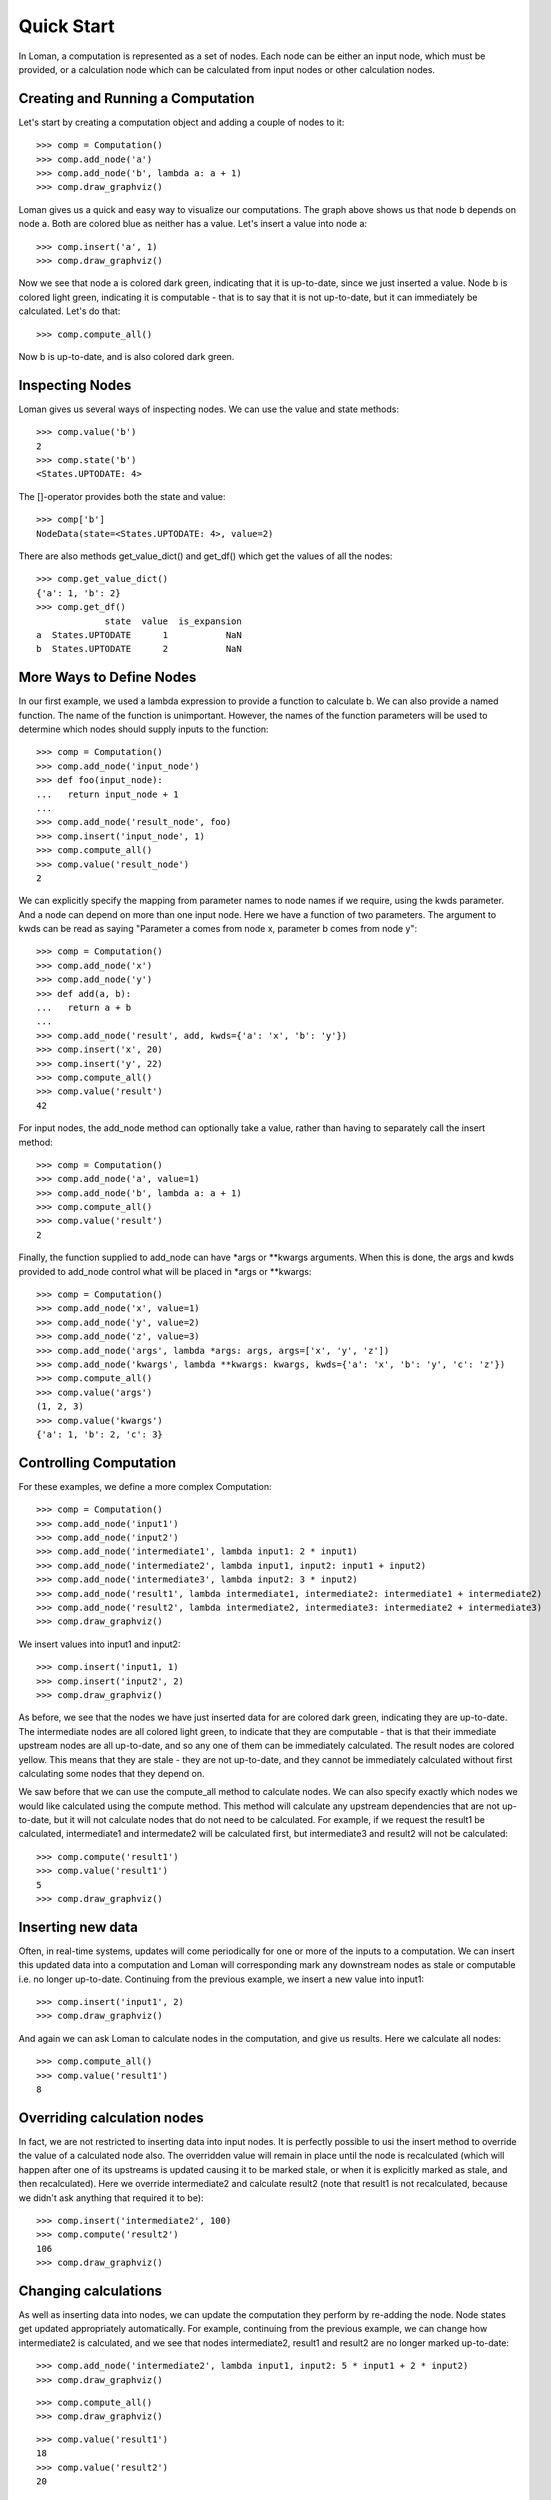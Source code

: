 Quick Start
===========

In Loman, a computation is represented as a set of nodes. Each node can be either an input node, which must be provided, or a calculation node which can be calculated from input nodes or other calculation nodes.

Creating and Running a Computation
----------------------------------

Let's start by creating a computation object and adding a couple of nodes to it::

    >>> comp = Computation()
    >>> comp.add_node('a')
    >>> comp.add_node('b', lambda a: a + 1)
    >>> comp.draw_graphviz()

.. graphviz::

    digraph {
        n0 [label=a fillcolor="#0343df" style=filled]
        n1 [label=b fillcolor="#0343df" style=filled]
            n0 -> n1
    }

Loman gives us a quick and easy way to visualize our computations. The graph above shows us that node b depends on node a. Both are colored blue as neither has a value. Let's insert a value into node a::

    >>> comp.insert('a', 1)
    >>> comp.draw_graphviz()

.. graphviz::

    digraph {
        n0 [label=a fillcolor="#15b01a" style=filled]
        n1 [label=b fillcolor="#9dff00" style=filled]
            n0 -> n1
    }

Now we see that node a is colored dark green, indicating that it is up-to-date, since we just inserted a value. Node b is colored light green, indicating it is computable - that is to say that it is not up-to-date, but it can immediately be calculated. Let's do that::

    >>> comp.compute_all()

.. graphviz::

    digraph {
        n0 [label=a fillcolor="#15b01a" style=filled]
        n1 [label=b fillcolor="#15b01a" style=filled]
            n0 -> n1
    }

Now b is up-to-date, and is also colored dark green.

Inspecting Nodes
----------------

Loman gives us several ways of inspecting nodes. We can use the value and state methods::

    >>> comp.value('b')
    2
    >>> comp.state('b')
    <States.UPTODATE: 4>

The []-operator provides both the state and value::

    >>> comp['b']
    NodeData(state=<States.UPTODATE: 4>, value=2)

There are also methods get_value_dict() and get_df() which get the values of all the nodes::

    >>> comp.get_value_dict()
    {'a': 1, 'b': 2}
    >>> comp.get_df()
                 state  value  is_expansion
    a  States.UPTODATE      1           NaN
    b  States.UPTODATE      2           NaN

More Ways to Define Nodes
-------------------------

In our first example, we used a lambda expression to provide a function to calculate b. We can also provide a named function. The name of the function is unimportant. However, the names of the function parameters will be used to determine which nodes should supply inputs to the function::

    >>> comp = Computation()
    >>> comp.add_node('input_node')
    >>> def foo(input_node):
    ...   return input_node + 1
    ...
    >>> comp.add_node('result_node', foo)
    >>> comp.insert('input_node', 1)
    >>> comp.compute_all()
    >>> comp.value('result_node')
    2

We can explicitly specify the mapping from parameter names to node names if we require, using the kwds parameter. And a node can depend on more than one input node. Here we have  a function of two parameters. The argument to kwds can be read as saying "Parameter a comes from node x, parameter b comes from node y"::

    >>> comp = Computation()
    >>> comp.add_node('x')
    >>> comp.add_node('y')
    >>> def add(a, b):
    ...   return a + b
    ...
    >>> comp.add_node('result', add, kwds={'a': 'x', 'b': 'y'})
    >>> comp.insert('x', 20)
    >>> comp.insert('y', 22)
    >>> comp.compute_all()
    >>> comp.value('result')
    42

For input nodes, the add_node method can optionally take a value, rather than having to separately call the insert method::

    >>> comp = Computation()
    >>> comp.add_node('a', value=1)
    >>> comp.add_node('b', lambda a: a + 1)
    >>> comp.compute_all()
    >>> comp.value('result')
    2

Finally, the function supplied to add_node can have \*args or \*\*kwargs arguments. When this is done, the args and kwds provided to add_node control what will be placed in \*args or \*\*kwargs::

    >>> comp = Computation()
    >>> comp.add_node('x', value=1)
    >>> comp.add_node('y', value=2)
    >>> comp.add_node('z', value=3)
    >>> comp.add_node('args', lambda *args: args, args=['x', 'y', 'z'])
    >>> comp.add_node('kwargs', lambda **kwargs: kwargs, kwds={'a': 'x', 'b': 'y', 'c': 'z'})
    >>> comp.compute_all()
    >>> comp.value('args')
    (1, 2, 3)
    >>> comp.value('kwargs')
    {'a': 1, 'b': 2, 'c': 3}

Controlling Computation
-----------------------

For these examples, we define a more complex Computation::

    >>> comp = Computation()
    >>> comp.add_node('input1')
    >>> comp.add_node('input2')
    >>> comp.add_node('intermediate1', lambda input1: 2 * input1)
    >>> comp.add_node('intermediate2', lambda input1, input2: input1 + input2)
    >>> comp.add_node('intermediate3', lambda input2: 3 * input2)
    >>> comp.add_node('result1', lambda intermediate1, intermediate2: intermediate1 + intermediate2)
    >>> comp.add_node('result2', lambda intermediate2, intermediate3: intermediate2 + intermediate3)
    >>> comp.draw_graphviz()

.. graphviz::

    digraph {
        n0 [label=input1 fillcolor="#0343df" style=filled]
        n1 [label=input2 fillcolor="#0343df" style=filled]
        n2 [label=intermediate1 fillcolor="#0343df" style=filled]
        n3 [label=intermediate2 fillcolor="#0343df" style=filled]
        n4 [label=intermediate3 fillcolor="#0343df" style=filled]
        n5 [label=result1 fillcolor="#0343df" style=filled]
        n6 [label=result2 fillcolor="#0343df" style=filled]
            n0 -> n2
            n0 -> n3
            n1 -> n3
            n1 -> n4
            n2 -> n5
            n3 -> n5
            n3 -> n6
            n4 -> n6
    }

We insert values into input1 and input2::

    >>> comp.insert('input1, 1)
    >>> comp.insert('input2', 2)
    >>> comp.draw_graphviz()

.. graphviz::

    digraph {
        n0 [label=input1 fillcolor="#15b01a" style=filled]
        n1 [label=input2 fillcolor="#15b01a" style=filled]
        n2 [label=intermediate1 fillcolor="#9dff00" style=filled]
        n3 [label=intermediate2 fillcolor="#9dff00" style=filled]
        n4 [label=intermediate3 fillcolor="#9dff00" style=filled]
        n5 [label=result1 fillcolor="#ffff14" style=filled]
        n6 [label=result2 fillcolor="#ffff14" style=filled]
            n0 -> n2
            n0 -> n3
            n1 -> n3
            n1 -> n4
            n2 -> n5
            n3 -> n5
            n3 -> n6
            n4 -> n6
    }

As before, we see that the nodes we have just inserted data for are colored dark green, indicating they are up-to-date. The intermediate nodes are all colored light green, to indicate that they are computable - that is that their immediate upstream nodes are all up-to-date, and so any one of them can be immediately calculated. The result nodes are colored yellow. This means that they are stale - they are not up-to-date, and they cannot be immediately calculated without first calculating some nodes that they depend on.

We saw before that we can use the compute_all method to calculate nodes. We can also specify exactly which nodes we would like calculated using the compute method. This method will calculate any upstream dependencies that are not up-to-date, but it will not calculate nodes that do not need to be calculated. For example, if we request the result1 be calculated, intermediate1 and intermedate2 will be calculated first, but intermediate3 and result2 will not be calculated::

    >>> comp.compute('result1')
    >>> comp.value('result1')
    5
    >>> comp.draw_graphviz()

.. graphviz::

    digraph {
        n0 [label=input1 fillcolor="#15b01a" style=filled]
        n1 [label=input2 fillcolor="#15b01a" style=filled]
        n2 [label=intermediate1 fillcolor="#15b01a" style=filled]
        n3 [label=intermediate2 fillcolor="#15b01a" style=filled]
        n4 [label=intermediate3 fillcolor="#9dff00" style=filled]
        n5 [label=result1 fillcolor="#15b01a" style=filled]
        n6 [label=result2 fillcolor="#ffff14" style=filled]
            n0 -> n2
            n0 -> n3
            n1 -> n3
            n1 -> n4
            n2 -> n5
            n3 -> n5
            n3 -> n6
            n4 -> n6
    }

Inserting new data
------------------

Often, in real-time systems, updates will come periodically for one or more of the inputs to a computation. We can insert this updated data into a computation and Loman will corresponding mark any downstream nodes as stale or computable i.e. no longer up-to-date. Continuing from the previous example, we insert a new value into input1::

    >>> comp.insert('input1', 2)
    >>> comp.draw_graphviz()

.. graphviz::

    digraph {
        n0 [label=input1 fillcolor="#15b01a" style=filled]
        n1 [label=input2 fillcolor="#15b01a" style=filled]
        n2 [label=intermediate1 fillcolor="#9dff00" style=filled]
        n3 [label=intermediate2 fillcolor="#9dff00" style=filled]
        n4 [label=intermediate3 fillcolor="#9dff00" style=filled]
        n5 [label=result1 fillcolor="#ffff14" style=filled]
        n6 [label=result2 fillcolor="#ffff14" style=filled]
            n0 -> n2
            n0 -> n3
            n1 -> n3
            n1 -> n4
            n2 -> n5
            n3 -> n5
            n3 -> n6
            n4 -> n6
    }

And again we can ask Loman to calculate nodes in the computation, and give us results. Here we calculate all nodes::

    >>> comp.compute_all()
    >>> comp.value('result1')
    8

Overriding calculation nodes
----------------------------

In fact, we are not restricted to inserting data into input nodes. It is perfectly possible to usi the insert method to override the value of a calculated node also. The overridden value will remain in place until the node is recalculated (which will happen after one of its upstreams is updated causing it to be marked stale, or when it is explicitly marked as stale, and then recalculated). Here we override intermediate2 and calculate result2 (note that result1 is not recalculated, because we didn't ask anything that required it to be)::

    >>> comp.insert('intermediate2', 100)
    >>> comp.compute('result2')
    106
    >>> comp.draw_graphviz()

.. graphviz::

    digraph {
        n0 [label=input1 fillcolor="#15b01a" style=filled]
        n1 [label=input2 fillcolor="#15b01a" style=filled]
        n2 [label=intermediate1 fillcolor="#15b01a" style=filled]
        n3 [label=intermediate2 fillcolor="#15b01a" style=filled]
        n4 [label=intermediate3 fillcolor="#15b01a" style=filled]
        n5 [label=result1 fillcolor="#9dff00" style=filled]
        n6 [label=result2 fillcolor="#15b01a" style=filled]
            n0 -> n2
            n0 -> n3
            n1 -> n3
            n1 -> n4
            n2 -> n5
            n3 -> n5
            n3 -> n6
            n4 -> n6
    }

Changing calculations
---------------------

As well as inserting data into nodes, we can update the computation they perform by re-adding the node. Node states get updated appropriately automatically. For example, continuing from the previous example, we can change how intermediate2 is calculated, and we see that nodes intermediate2, result1 and result2 are no longer marked up-to-date::

    >>> comp.add_node('intermediate2', lambda input1, input2: 5 * input1 + 2 * input2)
    >>> comp.draw_graphviz()

.. graphviz::

    digraph {
        n0 [label=input1 fillcolor="#15b01a" style=filled]
        n1 [label=input2 fillcolor="#15b01a" style=filled]
        n2 [label=intermediate1 fillcolor="#15b01a" style=filled]
        n3 [label=intermediate2 fillcolor="#9dff00" style=filled]
        n4 [label=intermediate3 fillcolor="#15b01a" style=filled]
        n5 [label=result1 fillcolor="#ffff14" style=filled]
        n6 [label=result2 fillcolor="#ffff14" style=filled]
            n0 -> n2
            n0 -> n3
            n1 -> n4
            n1 -> n3
            n2 -> n5
            n3 -> n5
            n3 -> n6
            n4 -> n6
    }

::

    >>> comp.compute_all()
    >>> comp.draw_graphviz()

.. graphviz::

    digraph {
        n0 [label=input1 fillcolor="#15b01a" style=filled]
        n1 [label=input2 fillcolor="#15b01a" style=filled]
        n2 [label=intermediate1 fillcolor="#15b01a" style=filled]
        n3 [label=intermediate2 fillcolor="#15b01a" style=filled]
        n4 [label=intermediate3 fillcolor="#15b01a" style=filled]
        n5 [label=result1 fillcolor="#15b01a" style=filled]
        n6 [label=result2 fillcolor="#15b01a" style=filled]
            n0 -> n2
            n0 -> n3
            n1 -> n4
            n1 -> n3
            n2 -> n5
            n3 -> n5
            n3 -> n6
            n4 -> n6
    }

::

    >>> comp.value('result1')
    18
    >>> comp.value('result2')
    20

Adding new nodes
----------------

We can even add new nodes, and change the dependencies of existing calculations. So for example, we can create a new_node called new_node, and have intermediate2 depend on that, rather than input1. It's confusing when I describe it with words, but Loman's visualization helps us keep tabs on everything - that's its purpose::

    >>> comp.add_node('new_node', lambda input1, input2: input1 / input2)
    >>> comp.add_node('intermediate2', lambda new_nod, input2: 5 * new_nod + 2 * input2)
    >>> comp.draw_graphviz()

.. graphviz::

    digraph {
        n0 [label=input1 fillcolor="#15b01a" style=filled]
        n1 [label=input2 fillcolor="#15b01a" style=filled]
        n2 [label=intermediate1 fillcolor="#15b01a" style=filled]
        n3 [label=intermediate2 fillcolor="#0343df" style=filled]
        n4 [label=intermediate3 fillcolor="#15b01a" style=filled]
        n5 [label=result1 fillcolor="#ffff14" style=filled]
        n6 [label=result2 fillcolor="#ffff14" style=filled]
        n7 [label=new_node fillcolor="#9dff00" style=filled]
            n0 -> n2
            n0 -> n7
            n1 -> n4
            n1 -> n7
            n1 -> n3
            n2 -> n5
            n3 -> n5
            n3 -> n6
            n4 -> n6
            n7 -> n3
    }

::

    >>> comp.compute_all()
    >>> comp.draw_graphviz()

.. graphviz::

    digraph {
        n0 [label=input1 fillcolor="#15b01a" style=filled]
        n1 [label=input2 fillcolor="#15b01a" style=filled]
        n2 [label=intermediate1 fillcolor="#15b01a" style=filled]
        n3 [label=intermediate2 fillcolor="#15b01a" style=filled]
        n4 [label=intermediate3 fillcolor="#15b01a" style=filled]
        n5 [label=result1 fillcolor="#15b01a" style=filled]
        n6 [label=result2 fillcolor="#15b01a" style=filled]
        n7 [label=new_node fillcolor="#15b01a" style=filled]
            n0 -> n2
            n0 -> n7
            n1 -> n4
            n1 -> n7
            n1 -> n3
            n2 -> n5
            n3 -> n5
            n3 -> n6
            n4 -> n6
            n7 -> n3
    }

::

    >>> comp.value('result1')
    13.0
    >>> comp.value('result2')
    15.0

